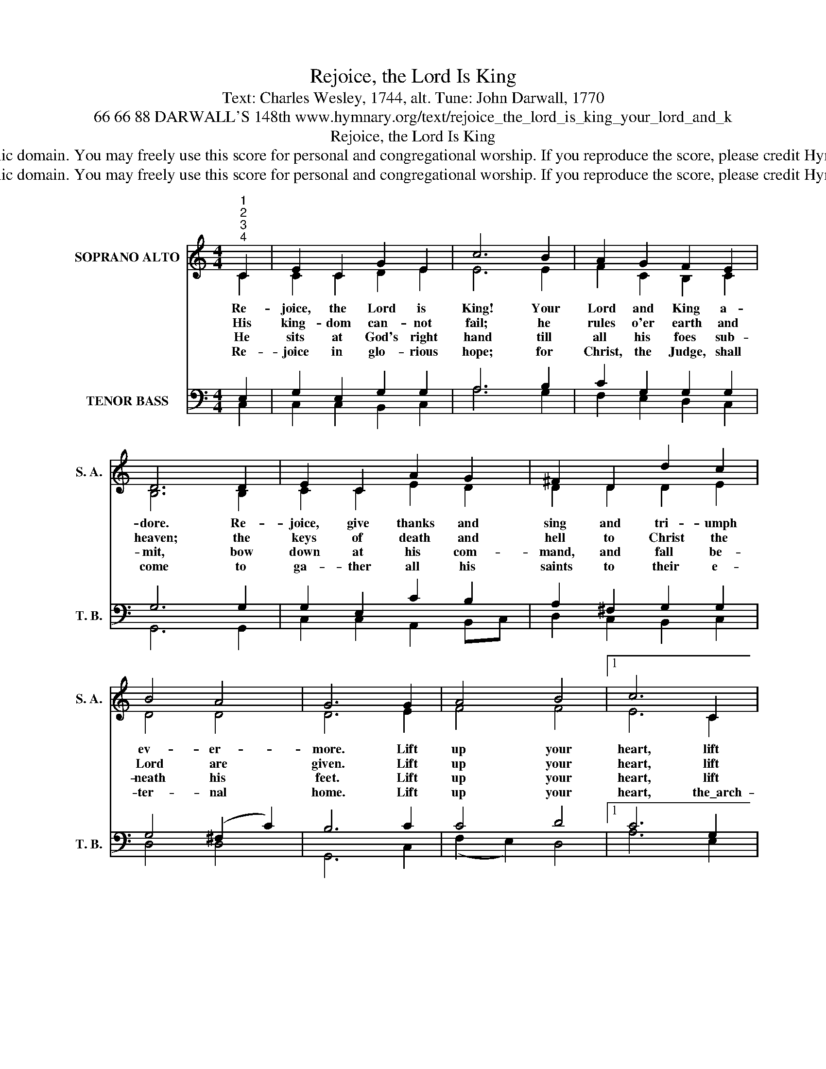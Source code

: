 X:1
T:Rejoice, the Lord Is King
T:Text: Charles Wesley, 1744, alt. Tune: John Darwall, 1770
T:66 66 88 DARWALL'S 148th www.hymnary.org/text/rejoice_the_lord_is_king_your_lord_and_k
T:Rejoice, the Lord Is King
T:This hymn is in the public domain. You may freely use this score for personal and congregational worship. If you reproduce the score, please credit Hymnary.org as the source. 
T:This hymn is in the public domain. You may freely use this score for personal and congregational worship. If you reproduce the score, please credit Hymnary.org as the source. 
Z:This hymn is in the public domain. You may freely use this score for personal and congregational worship. If you reproduce the score, please credit Hymnary.org as the source.
%%score ( 1 2 ) ( 3 4 )
L:1/8
M:4/4
K:C
V:1 treble nm="SOPRANO ALTO" snm="S. A."
V:2 treble 
V:3 bass nm="TENOR BASS" snm="T. B."
V:4 bass 
V:1
"^1""^2""^3""^4" C2 | E2 C2 G2 E2 | c6 B2 | A2 G2 F2 E2 | D6 D2 | E2 C2 A2 G2 | ^F2 D2 d2 c2 | %7
w: Re-|joice, the Lord is|King! Your|Lord and King a-|dore. Re-|joice, give thanks and|sing and tri- umph|
w: His|king- dom can- not|fail; he|rules o'er earth and|heaven; the|keys of death and|hell to Christ the|
w: He|sits at God's right|hand till|all his foes sub-|mit, bow|down at his com-|mand, and fall be-|
w: Re-|joice in glo- rious|hope; for|Christ, the Judge, shall|come to|ga- ther all his|saints to their e-|
 B4 A4 | G6 G2 | A4 B4 |1 c6 C2 | D2 E2 F2 G2 | A2 B2 c2 d2 | c4 B4 | c6 x2 |] %15
w: ev- er-|more. Lift|up your|heart, lift|up your voice. Re-|joice, a- gain I|say, re-|joice!|
w: Lord are|given. Lift|up your|heart, lift|up your voice. Re-|joice, a- gain I|say, re-|joice!|
w: neath his|feet. Lift|up your|heart, lift|up your voice. Re-|joice, a- gain I|say, re-|joice!|
w: ter- nal|home. Lift|up your|heart, the\_arch-|an- gel's voice; the|trump of God shall|sound, re-|joice!|
V:2
 C2 | C2 C2 D2 E2 | E6 E2 | F2 C2 B,2 C2 | B,6 B,2 | C2 C2 E2 D2 | D2 D2 D2 E2 | D4 D4 | D6 E2 | %9
 F4 F4 |1 E6 C2 | B,2 C2 C2 C2 | C2 F2 E2 D2 | E4 (D2 F2) | E6 x2 |] %15
V:3
 E,2 | G,2 E,2 G,2 G,2 | A,6 B,2 | C2 G,2 G,2 G,2 | G,6 G,2 | G,2 E,2 C2 B,2 | A,2 ^F,2 G,2 G,2 | %7
 G,4 (^F,2 C2) | B,6 C2 | C4 D4 |1 C6 G,2 | G,2 G,2 F,2 E,2 | F,2 F,2 G,2 A,2 | G,4 G,4 | G,6 x2 |] %15
V:4
 C,2 | C,2 C,2 B,,2 C,2 | A,6 G,2 | F,2 E,2 D,2 C,2 | G,,6 G,,2 | C,2 C,2 A,,2 B,,C, | %6
 D,2 C,2 B,,2 C,2 | D,4 D,4 | G,,6 C,2 | (F,2 E,2) D,4 |1 A,6 E,2 | D,2 C,2 A,,2 C,2 | %12
 F,2 D,2 E,2 F,2 | G,4 G,,4 | C,6 x2 |] %15

